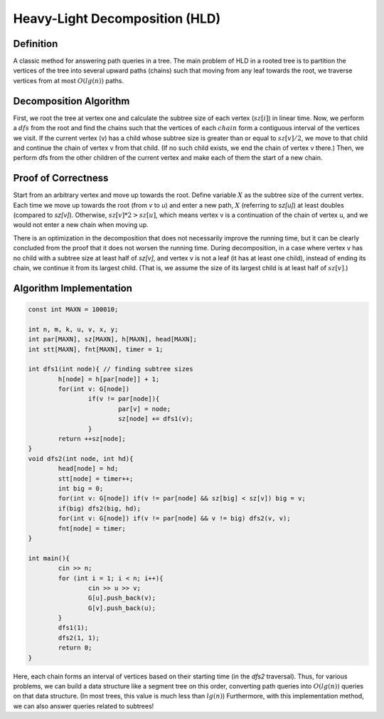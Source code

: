 Heavy-Light Decomposition (HLD)
========================

Definition
----------

A classic method for answering path queries in a tree. The main problem of HLD in a rooted tree is to partition the vertices of the tree into several upward paths (chains) such that moving from any leaf towards the root, we traverse vertices from at most :math:`O(lg(n))` paths.

Decomposition Algorithm
----------------------------

First, we root the tree at vertex one and calculate the subtree size of each vertex (:math:`sz[i]`) in linear time. Now, we perform a :math:`dfs` from the root and find the chains such that the vertices of each :math:`chain` form a contiguous interval of the vertices we visit. If the current vertex (v) has a child whose subtree size is greater than or equal to :math:`sz[v]/2`, we move to that child and continue the chain of vertex v from that child. (If no such child exists, we end the chain of vertex v there.) Then, we perform dfs from the other children of the current vertex and make each of them the start of a new chain.

Proof of Correctness
----------------------------

Start from an arbitrary vertex and move up towards the root. Define variable :math:`X` as the subtree size of the current vertex. Each time we move up towards the root (from `v` to `u`) and enter a new path, :math:`X` (referring to `sz[u]`) at least doubles (compared to `sz[v]`). Otherwise, :math:`sz[v]*2 > sz[u]`, which means vertex v is a continuation of the chain of vertex u, and we would not enter a new chain when moving up.

There is an optimization in the decomposition that does not necessarily improve the running time, but it can be clearly concluded from the proof that it does not worsen the running time. During decomposition, in a case where vertex v has no child with a subtree size at least half of `sz[v]`, and vertex v is not a leaf (it has at least one child), instead of ending its chain, we continue it from its largest child. (That is, we assume the size of its largest child is at least half of :math:`sz[v]`.)

Algorithm Implementation
---------------------------

.. code-block:: cpp

	const int MAXN = 100010;

	int n, m, k, u, v, x, y;
	int par[MAXN], sz[MAXN], h[MAXN], head[MAXN];
	int stt[MAXN], fnt[MAXN], timer = 1;

	int dfs1(int node){ // finding subtree sizes
		h[node] = h[par[node]] + 1;
		for(int v: G[node])
			if(v != par[node]){
				par[v] = node;
				sz[node] += dfs1(v);
			}
		return ++sz[node];
	}
	void dfs2(int node, int hd){
		head[node] = hd;
		stt[node] = timer++;
		int big = 0;
		for(int v: G[node]) if(v != par[node] && sz[big] < sz[v]) big = v;
		if(big) dfs2(big, hd);
		for(int v: G[node]) if(v != par[node] && v != big) dfs2(v, v);
		fnt[node] = timer;
	}

	int main(){
		cin >> n;
		for (int i = 1; i < n; i++){
			cin >> u >> v;
			G[u].push_back(v);
			G[v].push_back(u);
		}
		dfs1(1);
		dfs2(1, 1);
		return 0;
	}

Here, each chain forms an interval of vertices based on their starting time (in the `dfs2` traversal). Thus, for various problems, we can build a data structure like a segment tree on this order, converting path queries into :math:`O(lg(n))` queries on that data structure. (In most trees, this value is much less than :math:`lg(n)`)
Furthermore, with this implementation method, we can also answer queries related to subtrees!
